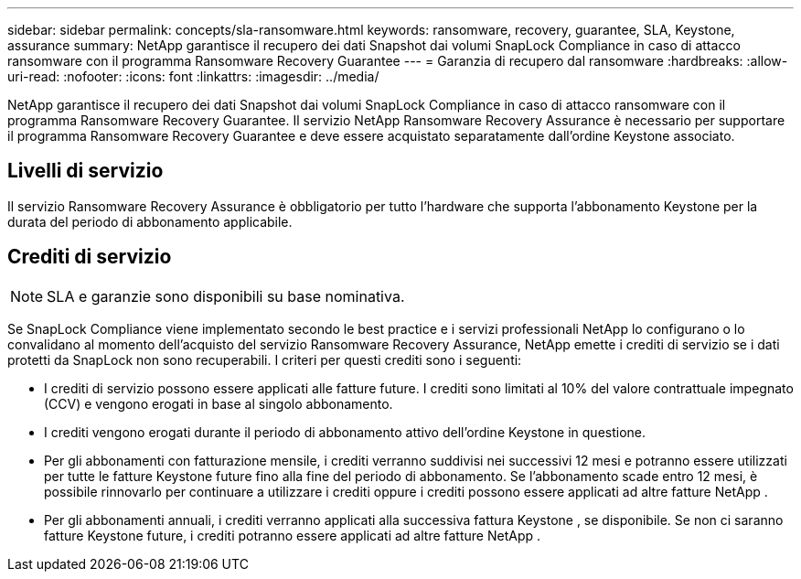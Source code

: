 ---
sidebar: sidebar 
permalink: concepts/sla-ransomware.html 
keywords: ransomware, recovery, guarantee, SLA, Keystone, assurance 
summary: NetApp garantisce il recupero dei dati Snapshot dai volumi SnapLock Compliance in caso di attacco ransomware con il programma Ransomware Recovery Guarantee 
---
= Garanzia di recupero dal ransomware
:hardbreaks:
:allow-uri-read: 
:nofooter: 
:icons: font
:linkattrs: 
:imagesdir: ../media/


[role="lead"]
NetApp garantisce il recupero dei dati Snapshot dai volumi SnapLock Compliance in caso di attacco ransomware con il programma Ransomware Recovery Guarantee.  Il servizio NetApp Ransomware Recovery Assurance è necessario per supportare il programma Ransomware Recovery Guarantee e deve essere acquistato separatamente dall'ordine Keystone associato.



== Livelli di servizio

Il servizio Ransomware Recovery Assurance è obbligatorio per tutto l'hardware che supporta l'abbonamento Keystone per la durata del periodo di abbonamento applicabile.



== Crediti di servizio


NOTE: SLA e garanzie sono disponibili su base nominativa.

Se SnapLock Compliance viene implementato secondo le best practice e i servizi professionali NetApp lo configurano o lo convalidano al momento dell'acquisto del servizio Ransomware Recovery Assurance, NetApp emette i crediti di servizio se i dati protetti da SnapLock non sono recuperabili.  I criteri per questi crediti sono i seguenti:

* I crediti di servizio possono essere applicati alle fatture future.  I crediti sono limitati al 10% del valore contrattuale impegnato (CCV) e vengono erogati in base al singolo abbonamento.
* I crediti vengono erogati durante il periodo di abbonamento attivo dell'ordine Keystone in questione.
* Per gli abbonamenti con fatturazione mensile, i crediti verranno suddivisi nei successivi 12 mesi e potranno essere utilizzati per tutte le fatture Keystone future fino alla fine del periodo di abbonamento.  Se l'abbonamento scade entro 12 mesi, è possibile rinnovarlo per continuare a utilizzare i crediti oppure i crediti possono essere applicati ad altre fatture NetApp .
* Per gli abbonamenti annuali, i crediti verranno applicati alla successiva fattura Keystone , se disponibile.  Se non ci saranno fatture Keystone future, i crediti potranno essere applicati ad altre fatture NetApp .


